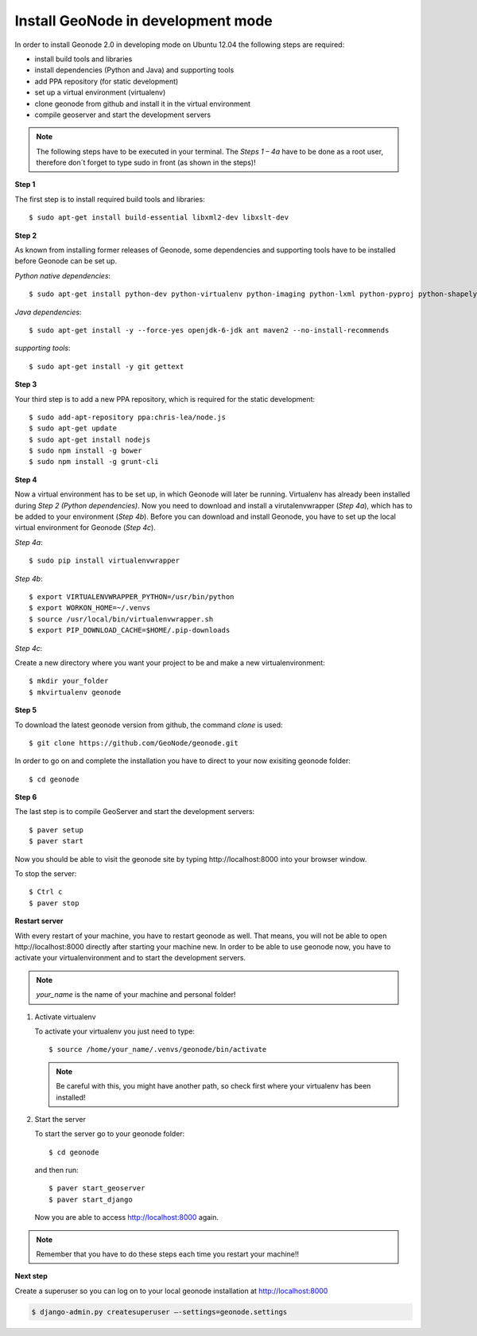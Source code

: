 Install GeoNode in development mode
===================================


In order to install Geonode 2.0 in developing mode on Ubuntu 12.04 the following steps are required:

* install build tools and libraries
* install dependencies (Python and Java) and supporting tools
* add PPA repository (for static development)
* set up a virtual environment (virtualenv)
* clone geonode from github and install it in the virtual environment
* compile geoserver and start the development servers 

.. note:: The following steps have to be executed in your terminal. The *Steps 1 – 4a* have to be done as a root user, therefore don´t forget to type sudo in front (as shown in the steps)!

**Step 1**

The first step is to install required build tools and libraries::

    $ sudo apt-get install build-essential libxml2-dev libxslt-dev

**Step 2**

As known from installing former releases of Geonode, some dependencies and supporting tools have to be installed before Geonode can be set up.

*Python native dependencies*::

    $ sudo apt-get install python-dev python-virtualenv python-imaging python-lxml python-pyproj python-shapely python-nose python-httplib2

*Java dependencies*::

    $ sudo apt-get install -y --force-yes openjdk-6-jdk ant maven2 --no-install-recommends

*supporting tools*::

    $ sudo apt-get install -y git gettext

**Step 3**

Your third step is to add a new PPA repository, which is required for the static development::

    $ sudo add-apt-repository ppa:chris-lea/node.js
    $ sudo apt-get update
    $ sudo apt-get install nodejs
    $ sudo npm install -g bower
    $ sudo npm install -g grunt-cli

**Step 4** 

Now a virtual environment has to be set up, in which Geonode will later be running. Virtualenv has already been installed during *Step 2 (Python dependencies)*. Now you need to download and install a virutalenvwrapper (*Step 4a*), which has to be added to your environment (*Step 4b*). Before you can download and install Geonode, you have to set up the local virtual environment for Geonode (*Step 4c*).

*Step 4a*::

    $ sudo pip install virtualenvwrapper

*Step 4b*::

    $ export VIRTUALENVWRAPPER_PYTHON=/usr/bin/python
    $ export WORKON_HOME=~/.venvs
    $ source /usr/local/bin/virtualenvwrapper.sh
    $ export PIP_DOWNLOAD_CACHE=$HOME/.pip-downloads

*Step 4c*::

Create a new directory where you want your project to be and make a new virtualenvironment::

    $ mkdir your_folder
    $ mkvirtualenv geonode

**Step 5**

To download the latest geonode version from github, the command *clone* is used::

    $ git clone https://github.com/GeoNode/geonode.git

In order to go on and complete the installation you have to direct to your now exisiting geonode folder::

    $ cd geonode

**Step 6**

The last step is to compile GeoServer and start the development servers::

    $ paver setup
    $ paver start

Now you should be able to visit the geonode site by typing ​http://localhost:8000 into your browser window.

To stop the server::

    $ Ctrl c
    $ paver stop
    
**Restart server**

With every restart of your machine, you have to restart geonode as well. That means, you will not be able to open ​http://localhost:8000 directly after starting your machine new. In order to be able to use geonode now, you have to activate your virtualenvironment and to start the development servers. 

.. note:: *your_name* is the name of your machine and personal folder!

#. Activate virtualenv
 
   To activate your virtualenv you just need to type::
   
       $ source /home/your_name/.venvs/geonode/bin/activate

   .. note:: Be careful with this, you might have another path, so check first where your virtualenv has been installed!

#. Start the server
  
   To start the server go to your geonode folder::
   
       $ cd geonode
   
   and then run::
   
       $ paver start_geoserver
       $ paver start_django

   Now you are able to access http://localhost:8000 again.

.. note:: Remember that you have to do these steps each time you restart your machine!!

**Next step**

Create a superuser so you can log on to your local geonode installation at http://localhost:8000

.. code-block:: console

    $ django-admin.py createsuperuser –-settings=geonode.settings

